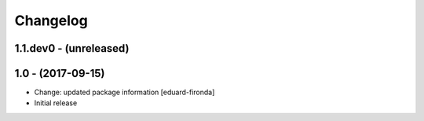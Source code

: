 Changelog
=========

1.1.dev0 - (unreleased)
-----------------------

1.0 - (2017-09-15)
------------------
* Change: updated package information
  [eduard-fironda]

* Initial release
